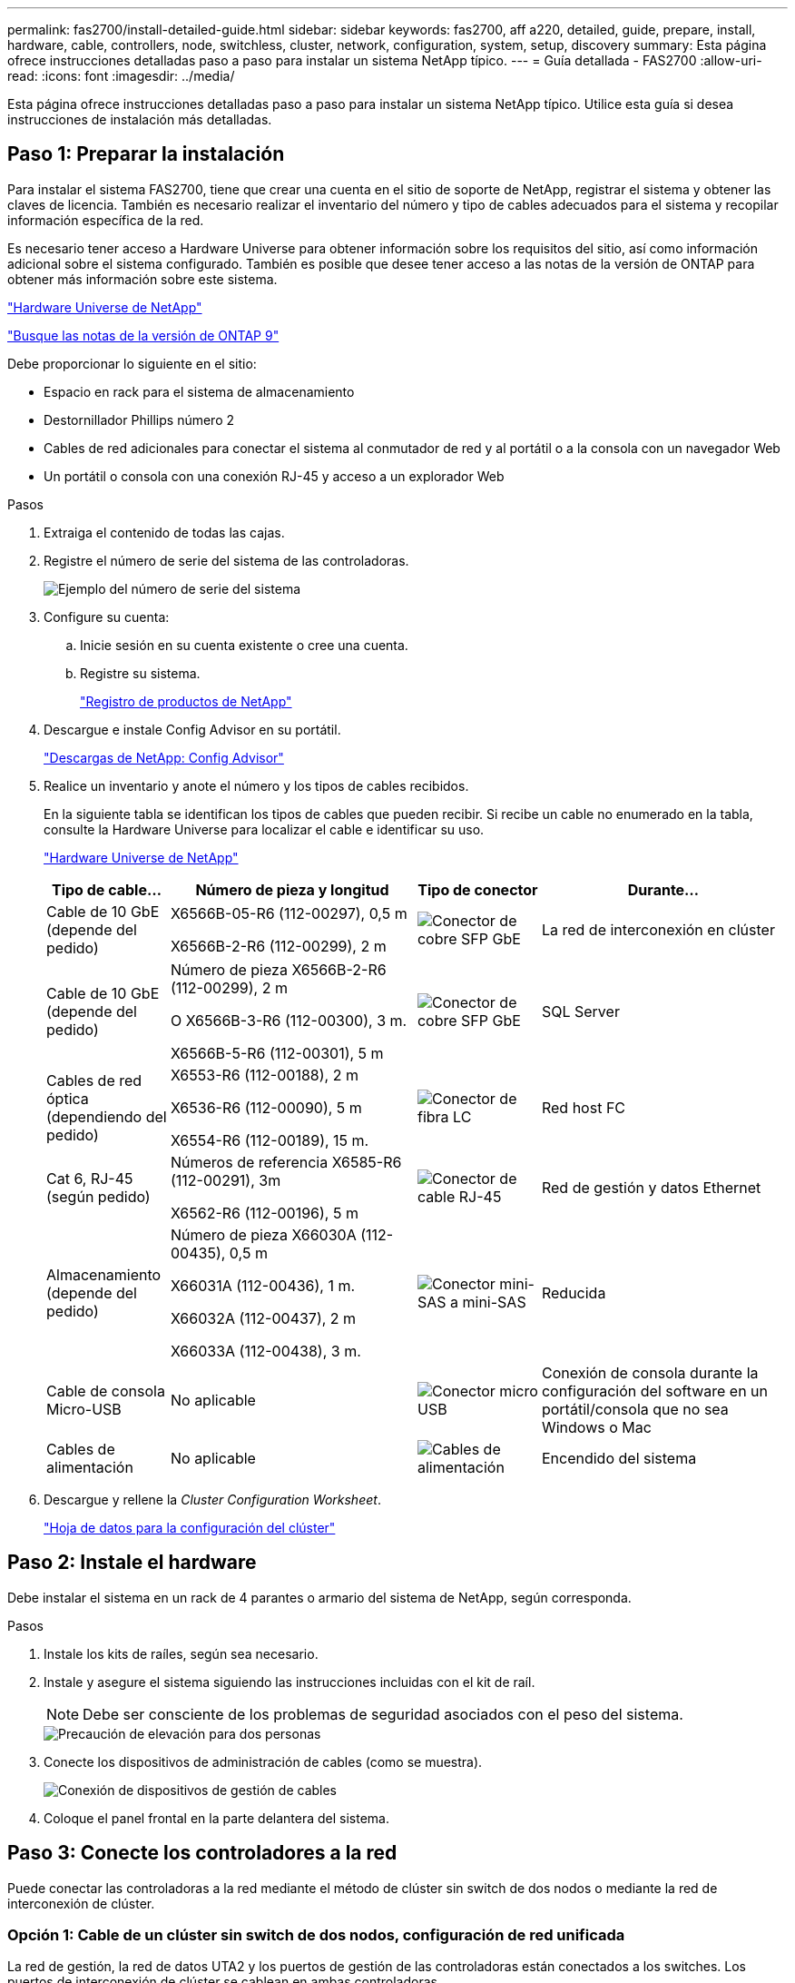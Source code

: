 ---
permalink: fas2700/install-detailed-guide.html 
sidebar: sidebar 
keywords: fas2700, aff a220, detailed, guide, prepare, install, hardware, cable, controllers, node, switchless, cluster, network, configuration, system, setup, discovery 
summary: Esta página ofrece instrucciones detalladas paso a paso para instalar un sistema NetApp típico. 
---
= Guía detallada - FAS2700
:allow-uri-read: 
:icons: font
:imagesdir: ../media/


[role="lead"]
Esta página ofrece instrucciones detalladas paso a paso para instalar un sistema NetApp típico. Utilice esta guía si desea instrucciones de instalación más detalladas.



== Paso 1: Preparar la instalación

Para instalar el sistema FAS2700, tiene que crear una cuenta en el sitio de soporte de NetApp, registrar el sistema y obtener las claves de licencia. También es necesario realizar el inventario del número y tipo de cables adecuados para el sistema y recopilar información específica de la red.

Es necesario tener acceso a Hardware Universe para obtener información sobre los requisitos del sitio, así como información adicional sobre el sistema configurado. También es posible que desee tener acceso a las notas de la versión de ONTAP para obtener más información sobre este sistema.

https://hwu.netapp.com["Hardware Universe de NetApp"]

http://mysupport.netapp.com/documentation/productlibrary/index.html?productID=62286["Busque las notas de la versión de ONTAP 9"]

Debe proporcionar lo siguiente en el sitio:

* Espacio en rack para el sistema de almacenamiento
* Destornillador Phillips número 2
* Cables de red adicionales para conectar el sistema al conmutador de red y al portátil o a la consola con un navegador Web
* Un portátil o consola con una conexión RJ-45 y acceso a un explorador Web


.Pasos
. Extraiga el contenido de todas las cajas.
. Registre el número de serie del sistema de las controladoras.
+
image::../media/drw_ssn_label.png[Ejemplo del número de serie del sistema]

. Configure su cuenta:
+
.. Inicie sesión en su cuenta existente o cree una cuenta.
.. Registre su sistema.
+
https://mysupport.netapp.com/eservice/registerSNoAction.do?moduleName=RegisterMyProduct["Registro de productos de NetApp"]



. Descargue e instale Config Advisor en su portátil.
+
https://mysupport.netapp.com/site/tools/tool-eula/activeiq-configadvisor["Descargas de NetApp: Config Advisor"]

. Realice un inventario y anote el número y los tipos de cables recibidos.
+
En la siguiente tabla se identifican los tipos de cables que pueden recibir. Si recibe un cable no enumerado en la tabla, consulte la Hardware Universe para localizar el cable e identificar su uso.

+
https://hwu.netapp.com["Hardware Universe de NetApp"]

+
[cols="1,2,1,2"]
|===
| Tipo de cable... | Número de pieza y longitud | Tipo de conector | Durante... 


 a| 
Cable de 10 GbE (depende del pedido)
 a| 
X6566B-05-R6 (112-00297), 0,5 m

X6566B-2-R6 (112-00299), 2 m
 a| 
image:../media/oie_cable_sfp_gbe_copper.png["Conector de cobre SFP GbE"]
 a| 
La red de interconexión en clúster



 a| 
Cable de 10 GbE (depende del pedido)
 a| 
Número de pieza X6566B-2-R6 (112-00299), 2 m

O X6566B-3-R6 (112-00300), 3 m.

X6566B-5-R6 (112-00301), 5 m
 a| 
image:../media/oie_cable_sfp_gbe_copper.png["Conector de cobre SFP GbE"]
 a| 
SQL Server



 a| 
Cables de red óptica (dependiendo del pedido)
 a| 
X6553-R6 (112-00188), 2 m

X6536-R6 (112-00090), 5 m

X6554-R6 (112-00189), 15 m.
 a| 
image:../media/oie_cable_fiber_lc_connector.png["Conector de fibra LC"]
 a| 
Red host FC



 a| 
Cat 6, RJ-45 (según pedido)
 a| 
Números de referencia X6585-R6 (112-00291), 3m

X6562-R6 (112-00196), 5 m
 a| 
image:../media/oie_cable_rj45.png["Conector de cable RJ-45"]
 a| 
Red de gestión y datos Ethernet



 a| 
Almacenamiento (depende del pedido)
 a| 
Número de pieza X66030A (112-00435), 0,5 m

X66031A (112-00436), 1 m.

X66032A (112-00437), 2 m

X66033A (112-00438), 3 m.
 a| 
image:../media/oie_cable_mini_sas_hd_to_mini_sas_hd.png["Conector mini-SAS a mini-SAS"]
 a| 
Reducida



 a| 
Cable de consola Micro-USB
 a| 
No aplicable
 a| 
image:../media/oie_cable_micro_usb.png["Conector micro USB"]
 a| 
Conexión de consola durante la configuración del software en un portátil/consola que no sea Windows o Mac



 a| 
Cables de alimentación
 a| 
No aplicable
 a| 
image:../media/oie_cable_power.png["Cables de alimentación"]
 a| 
Encendido del sistema

|===
. Descargue y rellene la _Cluster Configuration Worksheet_.
+
https://library.netapp.com/ecm/ecm_download_file/ECMLP2839002["Hoja de datos para la configuración del clúster"]





== Paso 2: Instale el hardware

Debe instalar el sistema en un rack de 4 parantes o armario del sistema de NetApp, según corresponda.

.Pasos
. Instale los kits de raíles, según sea necesario.
. Instale y asegure el sistema siguiendo las instrucciones incluidas con el kit de raíl.
+

NOTE: Debe ser consciente de los problemas de seguridad asociados con el peso del sistema.

+
image::../media/drw_oie_fas2700_weight_caution.png[Precaución de elevación para dos personas]

. Conecte los dispositivos de administración de cables (como se muestra).
+
image::../media/drw_cable_management_arm_install.png[Conexión de dispositivos de gestión de cables]

. Coloque el panel frontal en la parte delantera del sistema.




== Paso 3: Conecte los controladores a la red

Puede conectar las controladoras a la red mediante el método de clúster sin switch de dos nodos o mediante la red de interconexión de clúster.



=== Opción 1: Cable de un clúster sin switch de dos nodos, configuración de red unificada

La red de gestión, la red de datos UTA2 y los puertos de gestión de las controladoras están conectados a los switches. Los puertos de interconexión de clúster se cablean en ambas controladoras.

Debe haberse puesto en contacto con el administrador de red para obtener información sobre la conexión del sistema a los switches.

Asegúrese de comprobar que la flecha de la ilustración tenga la orientación correcta de la lengüeta de extracción del conector del cable.

image::../media/oie_cable_pull_tab_down.png[Conector de cable con lengüeta en la parte inferior]


NOTE: Al insertar el conector, debería sentir que hace clic en su lugar; si no cree que hace clic, quítelo, gírelo y vuelva a intentarlo.

.Pasos
. Puede utilizar el gráfico o las instrucciones paso a paso para completar el cableado entre las controladoras y los switches:
+
image::../media/drw_2700_tnsc_unified_network_cabling_animated_gif.png[Cableado de clúster de dos nodos sin switches en una configuración de red unificada]

+
[cols="1,3"]
|===
| Paso | Ejecute cada controladora 


 a| 
image:../media/icon_square_1_green.png["Paso 1"]
 a| 
Conecte los puertos de interconexión del clúster entre sí mediante el cable de interconexión del clúster:

** e0a a e0a
** e0b a e0b
image:../media/drw_c190_u_tnsc_clust_cbling.png["Cableado de interconexión del clúster"]




 a| 
image:../media/icon_square_2_orange.png["Paso 2"]
 a| 
Utilice uno de los siguientes tipos de cables para conectar los puertos de datos UTA2 a la red host:

Un host FC

** 0c y 0d
** *O* 0e y 0f a 10 GbE
** e0c y e0d
** *o* e0e y e0f



NOTE: Puede conectar un par de puertos como CNA y un par de puertos como FC, o puede conectar ambas parejas de puertos como CNA o ambas parejas de puertos como FC.

image:../media/drw_c190_u_fc_10gbe_cabling.png["Conexiones de puertos de datos"]



 a| 
image:../media/icon_square_3_purple.png["Paso 3"]
 a| 
Conecte los puertos e0M a los switches de red de gestión mediante los cables RJ45:

image:../media/drw_c190_u_mgmt_cabling.png["Cableado de puertos de gestión"]



 a| 
image:../media/oie_legend_icon_attn_symbol.png["Símbolo de atención"]
 a| 
NO enchufe los cables de alimentación en este momento.

|===
. Para cablear el almacenamiento, consulte <<Paso 4: Conecte las controladoras a las bandejas de unidades>>




=== Opción 2: Conecte un clúster con switches o una configuración de red unificada

La red de gestión, la red de datos UTA2 y los puertos de gestión de las controladoras están conectados a los switches. Los puertos de interconexión de clúster se cablean a los switches de interconexión de clúster.

Debe haberse puesto en contacto con el administrador de red para obtener información sobre la conexión del sistema a los switches.

Asegúrese de comprobar que la flecha de la ilustración tenga la orientación correcta de la lengüeta de extracción del conector del cable.

image::../media/oie_cable_pull_tab_down.png[Conector de cable con lengüeta en la parte inferior]


NOTE: Al insertar el conector, debería sentir que hace clic en su lugar; si no cree que hace clic, quítelo, gírelo y vuelva a intentarlo.

.Pasos
. Puede utilizar el gráfico o las instrucciones paso a paso para completar el cableado entre las controladoras y los switches:
+
image::../media/drw_2700_switched_unified_network_cabling_animated_gif.png[Cableado de red unificada con lustre conmutado]

+
[cols="1,3"]
|===
| Paso | Lleve a cabo cada módulo de la controladora 


 a| 
image:../media/icon_square_1_green.png["Paso 1"]
 a| 
Cable e0a y e0b a los switches de interconexión del clúster con el cable de interconexión del clúster:

image:../media/drw_c190_u_switched_clust_cbling.png["Cableado de Clusterinterconnect"]



 a| 
image:../media/icon_square_2_orange.png["Paso 2"]
 a| 
Utilice uno de los siguientes tipos de cables para conectar los puertos de datos UTA2 a la red host:

Un host FC

** 0c y 0d
** **o** 0e y 0f


Una 10 GbE

** e0c y e0d
** **o** e0e y e0f



NOTE: Puede conectar un par de puertos como CNA y un par de puertos como FC, o puede conectar ambas parejas de puertos como CNA o ambas parejas de puertos como FC.

image:../media/drw_c190_u_fc_10gbe_cabling.png["Conexiones de puertos de datos"]



 a| 
image:../media/icon_square_3_purple.png["Paso 3"]
 a| 
Conecte los puertos e0M a los switches de red de gestión mediante los cables RJ45:

image:../media/drw_c190_u_mgmt_cabling.png["Cableado de puertos de gestión"]



 a| 
image:../media/oie_legend_icon_attn_symbol.png["Símbolo de atención"]
 a| 
NO enchufe los cables de alimentación en este momento.

|===
. Para cablear el almacenamiento, consulte <<Paso 4: Conecte las controladoras a las bandejas de unidades>>




=== Opción 3: Cable de un clúster sin switch de dos nodos, configuración de red Ethernet

La red de gestión, la red de datos Ethernet y los puertos de gestión de las controladoras están conectados a los switches. Los puertos de interconexión de clúster se cablean en ambas controladoras.

Debe haberse puesto en contacto con el administrador de red para obtener información sobre la conexión del sistema a los switches.

Asegúrese de comprobar que la flecha de la ilustración tenga la orientación correcta de la lengüeta de extracción del conector del cable.

image::../media/oie_cable_pull_tab_down.png[Conector de cable con lengüeta en la parte inferior]


NOTE: Al insertar el conector, debería sentir que hace clic en su lugar; si no cree que hace clic, quítelo, gírelo y vuelva a intentarlo.

.Pasos
. Puede utilizar el gráfico o las instrucciones paso a paso para completar el cableado entre las controladoras y los switches:
+
image::../media/drw_2700_tnsc_ethernet_network_cabling_animated_gif.png[Cableado de red de dos nodos sin switches]

+
[cols="1,3"]
|===
| Paso | Ejecute cada controladora 


 a| 
image:../media/icon_square_1_green.png["Paso 1"]
 a| 
Conecte los puertos de interconexión del clúster entre sí mediante el cable de interconexión del clúster:

** e0a a e0a
** e0b a e0b image:../media/drw_c190_e_tnsc_clust_cbling.png["Interconexiones de clúster entre los puertos de la parte posterior de las controladoras"]




 a| 
image:../media/icon_square_2_orange.png["Paso 2"]
 a| 
Utilice el cable RJ45 Cat 6 para conectar los puertos e0c a través de e0f a la red host:

image:../media/drw_c190_e_rj45_cbling.png["Cableado de red host"]



 a| 
image:../media/icon_square_3_purple.png["Paso 3"]
 a| 
Conecte los puertos e0M a los switches de red de gestión mediante los cables RJ45:

image:../media/drw_c190_e_mgmt_cbling.png["Cableado de puertos de gestión"]



 a| 
image:../media/oie_legend_icon_attn_symbol.png["Símbolo de atención"]
 a| 
NO enchufe los cables de alimentación en este momento.

|===
. Para cablear el almacenamiento, consulte <<Paso 4: Conecte las controladoras a las bandejas de unidades>>




=== Opción 4: Cableado de un clúster conmutado, configuración de red Ethernet

La red de gestión, la red de datos Ethernet y los puertos de gestión de las controladoras están conectados a los switches. Los puertos de interconexión de clúster se cablean a los switches de interconexión de clúster.

Debe haberse puesto en contacto con el administrador de red para obtener información sobre la conexión del sistema a los switches.

Asegúrese de comprobar que la flecha de la ilustración tenga la orientación correcta de la lengüeta de extracción del conector del cable.

image::../media/oie_cable_pull_tab_down.png[Conector de cable con lengüeta en la parte inferior]


NOTE: Al insertar el conector, debería sentir que hace clic en su lugar; si no cree que hace clic, quítelo, gírelo y vuelva a intentarlo.

.Pasos
. Puede utilizar el gráfico o las instrucciones paso a paso para completar el cableado entre las controladoras y los switches:
+
image::../media/drw_2700_switched_ethernet_network_cabling_animated_gif.png[Cableado Ethernet conmutado]

+
[cols="1,2"]
|===
| Paso | Lleve a cabo cada módulo de la controladora 


 a| 
image:../media/icon_square_1_green.png["Paso 1"]
 a| 
Cable e0a y e0b a los switches de interconexión del clúster con el cable de interconexión del clúster:

image:../media/drw_c190_e_switched_clust_cbling.png["Cableado de interconexión del clúster"]



 a| 
image:../media/icon_square_2_orange.png["Paso 2"]
 a| 
Utilice el cable RJ45 Cat 6 para conectar los puertos e0c a través de e0f a la red host:

image:../media/drw_c190_e_rj45_cbling.png["Cableado de red host"]



 a| 
image:../media/icon_square_3_purple.png["Paso 3"]
 a| 
Conecte los puertos e0M a los switches de red de gestión mediante los cables RJ45:

image:../media/drw_c190_e_mgmt_cbling.png["Cableado de puertos de gestión"]



 a| 
image:../media/oie_legend_icon_attn_symbol.png["Símbolo de atención"]
 a| 
NO enchufe los cables de alimentación en este momento.

|===
. Para cablear el almacenamiento, consulte <<Paso 4: Conecte las controladoras a las bandejas de unidades>>




== Paso 4: Conecte las controladoras a las bandejas de unidades

Debe cablear las controladoras a las bandejas con los puertos de almacenamiento internos. NetApp recomienda el cableado MP-ha para sistemas con almacenamiento externo. Si tiene una unidad de cinta SAS, puede utilizar el cableado de una sola ruta. Si no dispone de bandejas externas, el cableado MP-ha a las unidades internas es opcional (no se muestra) si los cables SAS se solicitan con el sistema.

.Antes de empezar
* Debe cablear las conexiones de bandeja a bandeja y luego conectar ambas controladoras a las bandejas de unidades.
* Asegúrese de comprobar que la flecha de la ilustración tenga la orientación correcta de la lengüeta de extracción del conector del cable.


image::../media/oie_cable_pull_tab_down.png[Conector de cable con lengüeta en la parte inferior]

.Pasos
. Conecte el cable de la pareja de alta disponibilidad con bandejas de unidades externas:
+

NOTE: En el ejemplo se utiliza DS224C. El cableado es similar con otras bandejas de unidades compatibles.

+
image::../media/drw_2700_ha_storage_cabling_animated_gif.png[Cableado de la bandeja en un par de alta disponibilidad]

+
[cols="1,3"]
|===
| Paso | Ejecute cada controladora 


 a| 
image:../media/icon_square_1_blue.png["Número de llamada 1"]
 a| 
Cablee los puertos de la bandeja a bandeja.

** Puerto 3 de IOM a al puerto 1 del IOM A en la bandeja que se encuentra directamente debajo.
** Puerto 3 de IOM B al puerto 1 del IOM B en la bandeja directamente inferior.
+
image:../media/oie_cable_mini_sas_hd_to_mini_sas_hd.png["Conector mini-SAS a mini-SAS"]     Cables HD Mini-SAS a mini-SAS HD





 a| 
image:../media/icon_square_2_yellow.png["Paso 2"]
 a| 
Conecte cada nodo a IOM A en la pila.

** Controladora 1 Puerto 0b a IOM a puerto 3 en la última bandeja de unidades de la pila.
** Puerto 0a de controladora 2 a puerto IOM a 1 en la primera bandeja de unidades en la pila.
+
image:../media/oie_cable_mini_sas_hd_to_mini_sas_hd.png["Conector mini-SAS a mini-SAS"]     Cables HD Mini-SAS a mini-SAS HD





 a| 
image:../media/icon_square_3_tourquoise.png["Paso 3"]
 a| 
Conecte cada nodo a IOM B en la pila

** Controladora 1: Puerto 0a a puerto IOM B 1 en la primera bandeja de unidades en la pila.
** Controladora 2: Puerto 0b al puerto IOM B 3 en la última bandeja de unidades de la pila.


image:../media/oie_cable_mini_sas_hd_to_mini_sas_hd.png["Conector mini-SAS a mini-SAS"]     Cables HD Mini-SAS a mini-SAS HD

|===



NOTE: Para obtener más información sobre el cableado SAS y hojas de cálculo, consulte link:../sas3/overview-cabling-rules-examples.html["Información general sobre las reglas, hojas de trabajo y ejemplos de cableado SAS: Bandejas con módulos IOM12"]

. Para completar la configuración del sistema, consulte <<Paso 5: Pasos completos para la instalación y la configuración del sistema>>




== Paso 5: Pasos completos para la instalación y la configuración del sistema

Puede completar la instalación y configuración del sistema mediante la detección de clústeres mediante una sola conexión al switch y el portátil, o bien conectarse directamente a una controladora del sistema y luego conectarse al switch de gestión.



=== Opción 1: Completar la configuración del sistema si la detección de red está activada

Si tiene la detección de red habilitada en el portátil, puede completar la configuración y la instalación del sistema mediante la detección automática del clúster.

.Pasos
. Use la animación siguiente para establecer uno o varios ID de bandeja de unidades
+
.Animación: Configure los identificadores de las bandejas de unidades
video::c600f366-4d30-481a-89d9-ab1b0066589b[panopto]
. Enchufe los cables de alimentación a las fuentes de alimentación de la controladora y luego conéctelos a fuentes de alimentación de diferentes circuitos.
. Encienda los switches de alimentación en ambos nodos.
+
image::../media/drw_turn_on_power_switches_to_psus.png[Encendido]

+

NOTE: El arranque inicial puede tardar hasta ocho minutos.

. Asegúrese de que el ordenador portátil tiene activado el descubrimiento de red.
+
Consulte la ayuda en línea de su portátil para obtener más información.

. Utilice la siguiente animación para conectar el portátil al conmutador de administración.
+
.Animación: Conecte el portátil al conmutador de administración
video::d61f983e-f911-4b76-8b3a-ab1b0066909b[panopto]
. Seleccione un icono de ONTAP que aparece para detectar:
+
drw_autodiscovery_controler_select_ieops-1849.svg[Seleccione un icono de ONTAP]

+
.. Abra el Explorador de archivos.
.. Haga clic en *Red* en el panel izquierdo y haga clic con el botón derecho y seleccione *actualizar*.
.. Haga doble clic en el icono de ONTAP y acepte los certificados que aparecen en la pantalla.
+

NOTE: XXXXX es el número de serie del sistema para el nodo de destino.

+
Se abrirá System Manager.



. Utilice la configuración guiada de System Manager para configurar el sistema con los datos recogidos en la _Guía de configuración de ONTAP_ de NetApp.
+
https://library.netapp.com/ecm/ecm_download_file/ECMLP2862613["Guía de configuración de ONTAP"]

. Compruebe el estado del sistema ejecutando Config Advisor.
. Una vez completada la configuración inicial, vaya a https://docs.netapp.com/us-en/ontap/index.html["Documentación de ONTAP 9"^] para obtener información acerca de cómo configurar funciones adicionales en ONTAP.




=== Opción 2: Completar la configuración y la configuración del sistema si la detección de red no está activada

Si el descubrimiento de red no está activado en el portátil, debe completar la configuración y la configuración mediante esta tarea.

.Pasos
. Conecte y configure el portátil o la consola:
+
.. Ajuste el puerto de la consola del portátil o de la consola en 115,200 baudios con N-8-1.
+

NOTE: Consulte la ayuda en línea del portátil o de la consola para saber cómo configurar el puerto de la consola.

.. Conecte el cable de la consola al portátil o a la consola y conecte el puerto de la consola del controlador mediante el cable de consola incluido con el sistema.
+
image::../media/drw_console_connect_fas2700_affa200.png[Conectando al puerto de la consola]

.. Conecte el portátil o la consola al conmutador de la subred de administración.
+
image::../media/drw_client_to_mgmt_subnet_fas2700_affa220.png[Conectándose a la subred de gestión]

.. Asigne una dirección TCP/IP al portátil o consola, utilizando una que esté en la subred de gestión.


. Utilice la animación siguiente para establecer uno o varios ID de bandeja de unidades:
+
.Animación: Configure los identificadores de las bandejas de unidades
video::c600f366-4d30-481a-89d9-ab1b0066589b[panopto]
. Enchufe los cables de alimentación a las fuentes de alimentación de la controladora y luego conéctelos a fuentes de alimentación de diferentes circuitos.
. Encienda los switches de alimentación en ambos nodos.
+
image::../media/drw_turn_on_power_switches_to_psus.png[Encendido]

+

NOTE: El arranque inicial puede tardar hasta ocho minutos.

. Asigne una dirección IP de gestión de nodos inicial a uno de los nodos.
+
[cols="1-3"]
|===
| Si la red de gestión tiene DHCP... | Realice lo siguiente... 


 a| 
Configurado
 a| 
Registre la dirección IP asignada a las nuevas controladoras.



 a| 
No configurado
 a| 
.. Abra una sesión de consola mediante PuTTY, un servidor terminal o el equivalente para su entorno.
+

NOTE: Si no sabe cómo configurar PuTTY, compruebe la ayuda en línea del ordenador portátil o de la consola.

.. Introduzca la dirección IP de administración cuando se lo solicite el script.


|===
. Mediante System Manager en el portátil o la consola, configure su clúster:
+
.. Dirija su navegador a la dirección IP de gestión de nodos.
+

NOTE: El formato de la dirección es +https://x.x.x.x.+

.. Configure el sistema con los datos recogidos en la _Guía de configuración de ONTAP_ de NetApp.
+
https://library.netapp.com/ecm/ecm_download_file/ECMLP2862613["Guía de configuración de ONTAP"]



. Compruebe el estado del sistema ejecutando Config Advisor.
. Una vez completada la configuración inicial, vaya a https://docs.netapp.com/us-en/ontap/index.html["Documentación de ONTAP 9"^] para obtener información acerca de cómo configurar funciones adicionales en ONTAP.

